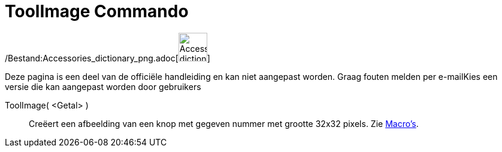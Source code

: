 = ToolImage Commando
ifdef::env-github[:imagesdir: /nl/modules/ROOT/assets/images]

/Bestand:Accessories_dictionary_png.adoc[image:48px-Accessories_dictionary.png[Accessories
dictionary.png,width=48,height=48]]

Deze pagina is een deel van de officiële handleiding en kan niet aangepast worden. Graag fouten melden per
e-mail[.mw-selflink .selflink]##Kies een versie die kan aangepast worden door gebruikers##

ToolImage( <Getal> )::
  Creëert een afbeelding van een knop met gegeven nummer met grootte 32x32 pixels.
  Zie xref:/Macro's.adoc[Macro's].

